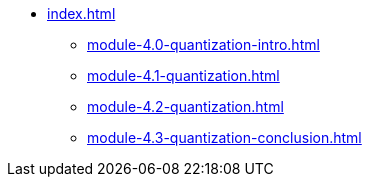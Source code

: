 * xref:index.adoc[]
** xref:module-4.0-quantization-intro.adoc[]
** xref:module-4.1-quantization.adoc[]
** xref:module-4.2-quantization.adoc[]
** xref:module-4.3-quantization-conclusion.adoc[]